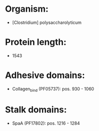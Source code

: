 * Organism:
- [Clostridium] polysaccharolyticum
* Protein length:
- 1543
* Adhesive domains:
- Collagen_bind (PF05737): pos. 930 - 1060
* Stalk domains:
- SpaA (PF17802): pos. 1216 - 1284

